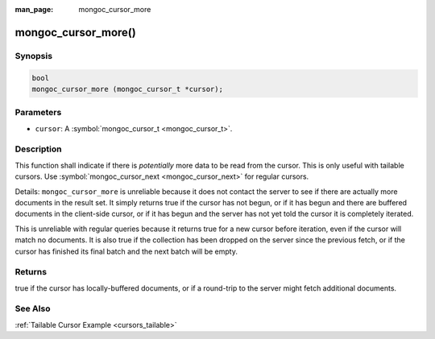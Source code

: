 :man_page: mongoc_cursor_more

mongoc_cursor_more()
====================

Synopsis
--------

.. code-block:: none

  bool
  mongoc_cursor_more (mongoc_cursor_t *cursor);

Parameters
----------

* ``cursor``: A :symbol:`mongoc_cursor_t <mongoc_cursor_t>`.

Description
-----------

This function shall indicate if there is *potentially* more data to be read from the cursor. This is only useful with tailable cursors. Use :symbol:`mongoc_cursor_next <mongoc_cursor_next>` for regular cursors.

Details: ``mongoc_cursor_more`` is unreliable because it does not contact the server to see if there are actually more documents in the result set. It simply returns true if the cursor has not begun, or if it has begun and there are buffered documents in the client-side cursor, or if it has begun and the server has not yet told the cursor it is completely iterated.

This is unreliable with regular queries because it returns true for a new cursor before iteration, even if the cursor will match no documents. It is also true if the collection has been dropped on the server since the previous fetch, or if the cursor has finished its final batch and the next batch will be empty.

Returns
-------

true if the cursor has locally-buffered documents, or if a round-trip to the server might fetch additional documents.

See Also
--------

:ref:`Tailable Cursor Example <cursors_tailable>`

